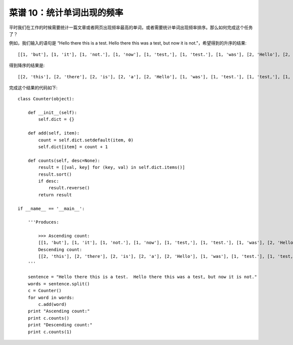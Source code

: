 .. _cookbook_10:


菜谱 10：统计单词出现的频率
===========================

平时我们在工作的时候需要统计一篇文章或者网页出现频率最高的单词，或者需要统计单词出现频率排序。那么如何完成这个任务了？

例如，我们输入的语句是 “Hello there this is a test.  Hello there this was a test, but now it is not."，希望得到的升序的结果::

	[[1, 'but'], [1, 'it'], [1, 'not.'], [1, 'now'], [1, 'test,'], [1, 'test.'], [1, 'was'], [2, 'Hello'], [2, 'a'], [2, 'is'], [2, 'there'], [2, 'this']]

得到降序的结果是::

	[[2, 'this'], [2, 'there'], [2, 'is'], [2, 'a'], [2, 'Hello'], [1, 'was'], [1, 'test.'], [1, 'test,'], [1, 'now'], [1, 'not.'], [1, 'it'], [1, 'but']]

完成这个结果的代码如下::

	class Counter(object):

	    def __init__(self):
	        self.dict = {}

	    def add(self, item):
	        count = self.dict.setdefault(item, 0)
	        self.dict[item] = count + 1

	    def counts(self, desc=None):
	        result = [[val, key] for (key, val) in self.dict.items()]
	        result.sort()
	        if desc:
	            result.reverse()
	        return result

	if __name__ == '__main__':

	    '''Produces:

	        >>> Ascending count:
	        [[1, 'but'], [1, 'it'], [1, 'not.'], [1, 'now'], [1, 'test,'], [1, 'test.'], [1, 'was'], [2, 'Hello'], [2, 'a'], [2, 'is'], [2, 'there'], [2, 'this']]
	        Descending count:
	        [[2, 'this'], [2, 'there'], [2, 'is'], [2, 'a'], [2, 'Hello'], [1, 'was'], [1, 'test.'], [1, 'test,'], [1, 'now'], [1, 'not.'], [1, 'it'], [1, 'but']]
	    '''

	    sentence = "Hello there this is a test.  Hello there this was a test, but now it is not."
	    words = sentence.split()
	    c = Counter()
	    for word in words:
	        c.add(word)
	    print "Ascending count:"
	    print c.counts()
	    print "Descending count:"
	    print c.counts(1)